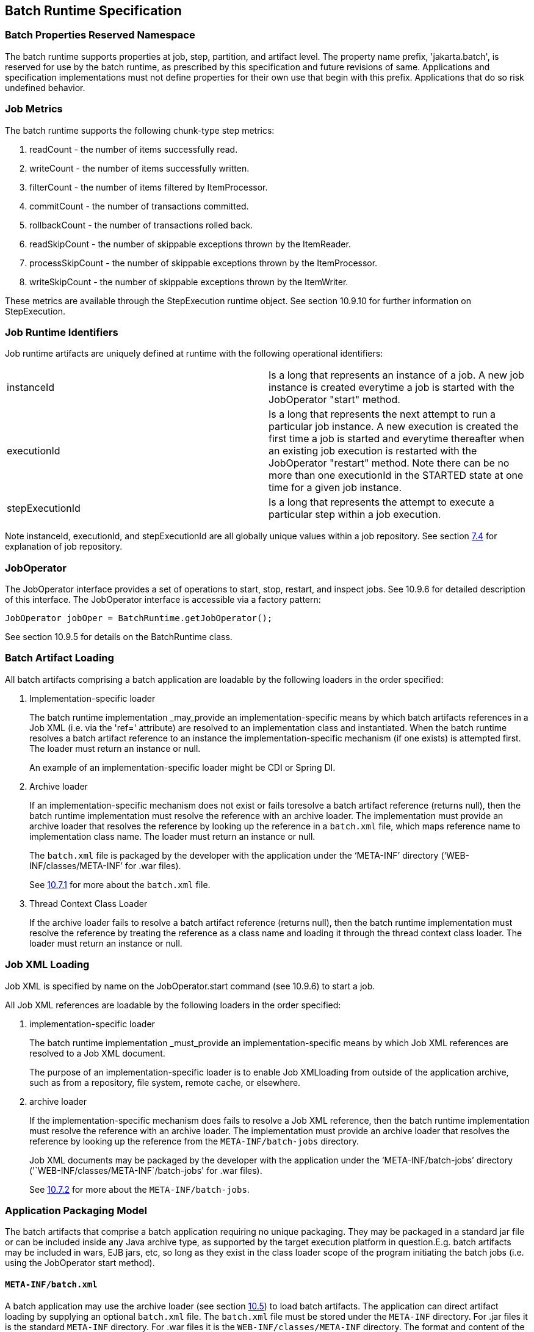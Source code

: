 == Batch Runtime Specification

=== Batch Properties Reserved Namespace
The batch runtime supports properties at job, step, partition, and artifact level. The property name prefix, 'jakarta.batch', is reserved for
use by the batch runtime, as prescribed by this specification and future
revisions of same. Applications and specification implementations must
not define properties for their own use that begin with this prefix.
Applications that do so risk undefined behavior.

=== Job Metrics

The batch runtime supports the following chunk-type step metrics:

[arabic]
.  readCount - the number of items successfully read.
.  writeCount - the number of items successfully written.
.  filterCount - the number of items filtered by ItemProcessor.
.  commitCount - the number of transactions committed.
.  rollbackCount - the number of transactions rolled back.
.  readSkipCount - the number of skippable exceptions thrown by the ItemReader.
.  processSkipCount - the number of skippable exceptions thrown by the ItemProcessor.
.  writeSkipCount - the number of skippable exceptions thrown by the ItemWriter.

These metrics are available through the StepExecution runtime object.
See section 10.9.10 for further information on StepExecution.

=== Job Runtime Identifiers

Job runtime artifacts are uniquely defined at runtime with the following
operational identifiers:

[width="100%",cols="<50%,<50%",]
|=======================================================================
|instanceId |Is a long that represents an instance of a job. A new job
instance is created everytime a job is started with the JobOperator
"start" method.

|executionId |Is a long that represents the next attempt to run a
particular job instance. A new execution is created the first time a job
is started and everytime thereafter when an existing job execution is
restarted with the JobOperator "restart" method. Note there can be no
more than one executionId in the STARTED state at one time for a given
job instance.

|stepExecutionId |Is a long that represents the attempt to execute a
particular step within a job execution.
|=======================================================================

Note instanceId, executionId, and stepExecutionId are all globally
unique values within a job repository. See section xref:_job_repository[7.4] for explanation
of job repository.

=== JobOperator

The JobOperator interface provides a set of operations to start, stop,
restart, and inspect jobs. See 10.9.6 for detailed description of this
interface. The JobOperator interface is accessible via a factory
pattern:

 JobOperator jobOper = BatchRuntime.getJobOperator();

See section 10.9.5 for details on the BatchRuntime class.

=== Batch Artifact Loading

All batch artifacts comprising a batch application are loadable by the
following loaders in the order specified:

1.  Implementation-specific loader +
+
The batch runtime implementation _may_provide an
implementation-specific means by which batch artifacts references in a Job XML (i.e. via the 'ref=' attribute) are resolved to an implementation class and instantiated. When the batch runtime resolves a batch artifact reference to an instance the implementation-specific mechanism (if one exists) is attempted first. The loader must return an
instance or null. +
+
An example of an implementation-specific loader might be CDI or Spring DI.
2.  Archive loader +
+
If an implementation-specific mechanism does not exist or fails toresolve a batch artifact reference (returns null), then the batch
runtime implementation must resolve the reference with an archive
loader. The implementation must provide an archive loader that resolves
the reference by looking up the reference in a `batch.xml` file, which
maps reference name to implementation class name. The loader must return
an instance or null. +
+
The `batch.xml` file is packaged by the developer with the application under the '`META-INF`' directory ('`WEB-INF/classes/META-INF`' for .war files). +
+
See xref:_job_parameters_on_restart[10.7.1] for more about the `batch.xml` file.

3.  Thread Context Class Loader +
+
If the archive loader fails to resolve a batch artifact reference (returns null), then the batch runtime implementation must resolve the reference by treating the reference as a class name and loading it through the thread context class loader. The loader must return an instance or null.

=== Job XML Loading

Job XML is specified by name on the JobOperator.start command (see
10.9.6) to start a job.

All Job XML references are loadable by the following loaders in the
order specified:

1.  implementation-specific loader +
+
The batch runtime implementation _must_provide an implementation-specific means by which Job XML references are resolved to a Job XML document. +
+
The purpose of an implementation-specific loader is to enable Job XMLloading from outside of the application archive, such as from a repository, file system, remote cache, or elsewhere.

2.  archive loader +
+
If the implementation-specific mechanism does fails to resolve a Job XML reference, then the batch runtime implementation must resolve the reference with an archive loader. The implementation must provide an archive loader that resolves the reference by looking up the reference
from the `META-INF/batch-jobs` directory. +
+
Job XML documents may be packaged by the developer with the application under the '`META-INF/batch-jobs`' directory ('`WEB-INF/classes/META-INF`/batch-jobs' for .war files). +
+
See xref:_job_xml_substitution_during_restart[10.7.2] for more about the `META-INF/batch-jobs`.

=== Application Packaging Model
The batch artifacts that comprise a batch application requiring no
unique packaging. They may be packaged in a standard jar file or can be
included inside any Java archive type, as supported by the target
execution platform in question.E.g. batch artifacts may be included in
wars, EJB jars, etc, so long as they exist in the class loader scope of
the program initiating the batch jobs (i.e. using the JobOperator start
method).

==== `META-INF/batch.xml`

A batch application may use the archive loader (see section xref:_job_xml_loading[10.5]) to
load batch artifacts. The application can direct artifact loading by
supplying an optional `batch.xml` file. The `batch.xml` file must be stored
under the `META-INF` directory. For .jar files it is the standard `META-INF`
directory. For .war files it is the `WEB-INF/classes/META-INF` directory.
The format and content of the `batch.xml` file follows:

[source,xml]
----
<batch-artifacts xmlns="https://jakarta.ee/xml/ns/jakartaee">
 <ref id="<reference-name>" class="<impl-class-name>" />
</batch-artifacts>
----
Where:

[width="100%",cols="<50%,<50%",]
|=======================================================================
|<reference-name> |Specifies the reference name of the batch artifact.
This is the value that is specified on the ref= attribute of the Job
XML.

|<impl-class-name> |Specifies the fully qualified class name of the
batch artifact implementation.
|=======================================================================
Notes:

1. If an implementation-specific loader is used (see
xref:_job_xml_loading[10.5]) any artifact it loads takes precedence over artifacts specified in `batch.xml`.

2. Use of `batch.xml` to load batch artifacts requires the
availability of a zero-argument constructor (either a default
constructor or an explicitly-defined, no-arg
constructor ).

==== `META-INF/batch-jobs`

A batch application may use the archive loader (see section xref:_application_packaging_model[10.6]) to
load Job XML documents. The application does this by storing the Job XML
documents under the `META-INF/batch-jobs` directory. For .jar files the
batch-jobs directory goes under the standard `META-INF` directory. For
.war files it goes under the `WEB-INF/classes/META-INF` directory. Note
Job XML documents are valid only in the batch-jobs directory:
sub-directories are ignored.
Job XML documents stored under `META-INF/batch-jobs` are named with the
convention ``<name>.xml`,Where:
[width="100%",cols="<50%,<50%",]
|=======================================================================
|<name> |Specifies the name of a Job XML. This is the value that is
specified on the JobOperator.start command.

|.xml |Specifies required file type of a Job XML file under
`META-INF/batch-jobs`.
|=======================================================================
Note if an implementation-specific loader (see xref:_application_packaging_model[10.6]) loads a Job XML
document that document takes precedence over documents stored under
`META-INF/batch-jobs`.

=== Restart Processing

The JobOperator restart method is used to restart a JobExecution. A
JobExecution is eligible for restart if:

* Its batch status is STOPPED or FAILED.
* It is the most recent JobExecution.

==== Job Parameters on Restart

Job parameter values are not remembered from one execution to the next.
All Job Parameter substitution during job restart is performed based
exclusively on the job parameters specified on that restart.

==== Job XML Substitution during Restart

See section 8.8.1.8 Job Restart Rule.

==== Execution Sequence on Restart – Overview

On the initial execution of a JobInstance, the sequence of execution is
essentially:

[arabic]
. Start at initial execution element
. Execute the current execution element
. Either:
.. Transition to next execution element (and go to step 2. above) OR
.. Terminate execution

On a restart, i.e. a subsequent execution of a JobInstance, the sequence
of execution is similar, but the batch implementation must, in addition,
determine which steps it does and does not need to re-execute.

So on a restart, the sequence of execution looks like:

[arabic]
. Start at restart position
. Decide whether or not to execute (or re-execute) the current execution element
. Either:
.. Transition to next execution element (and go to step 2. above) OR
.. Terminate execution

So it follows that for restart we need: a definition of where in the job
definition to begin; rules for deciding whether or not to execute the
current execution element; and rules for performing transitioning,
especially taking into account that all steps relevant to transitioning
may not have executed on this (restart) execution. These rules are
provided below.

==== Execution Sequence on Restart – Detailed Rules
Upon restart, the job is processed as follows:

[arabic]
. Job XML Substitution is performed (see section xref:_job_xml_substitution[8.8]).
. Start by setting the current position to the restart position. The restart position is either:
.. the execution element identified by the <stop> elements "restart"
attribute if that is how the previous execution ended; else
.. the initial execution element determined the same as upon initial
job start, as described in section xref:_step_sequence[8.2.5] Step Sequence;
. Determine if the current execution element should re-execute:
.. If the current execution element is a COMPLETED step that specifies allow-restart-if-complete=false, then transition based on the exit status for this step from the previous completed execution. If the transition is a next transition, then repeat step 3 here with the value of next as the new, "current" execution element. Or, if the transition
is a terminating transition such as end, stop, or fail, then terminate
the restart execution accordingly.
..  If the current execution element is a COMPLETED step that specifies
allow-restart-if-complete=true, then re-run the step and transition
based on the new exit status from the new step execution. As above,
either repeat step 3 with the next execution element or terminate the
new execution as the transition element
..   If the current execution element is a
STOPPED or FAILED step then restart the step and transition based on the
exit status from the new step execution.+
+
Note if the step is a partitioned step, only the partitions that did not
complete previously are restarted. This behavior may be overridden via a
PartitionMapper (see section xref:_batchruntime[10.8.5]).  Note
for a partitioned step, the checkpoints and persistent user data are
loaded from the persistent store on a per-partition basis (this is not a
new rule, but a fact implied by the discussion of checkpoints in section
xref:_step_partitioning[8.2.6] and the Step Context in section 9.4.1.1, which is summarized here
for convenience).
..  If the current execution element is a decision, execute the decision
(i.e. execute the Decider) unconditionally. The Deciders "decide" method
is passed a StepExecution array as a parameter. This array will be
populated with the most-recently completed StepExecution(s) for each
corresponding step.E.g. some StepExecution(s) may derive from previous
job executions and some from the current restart (execution). A single
decision following a split could even have a mix of old, new
StepExecution(s) in the same array.
..  If the current execution element is a flow, transition to the first
execution element in the flow and perform step 3 with this as the
current element. When restart processing of the flow has completed, then
follow the same rules which apply during the original execution (see
section xref:_transitioning_rules[8.9]) to transition at the flow level to the next execution
element, and repeat step 3 with that element as the current element. +
+
Note the same rules regarding transitioning within a flow during an
original execution apply during restart processing as well.
..  If the current execution element is a split, proceed in parallel for
each flow in the split. For each flow, repeat step 3 with the flow
element as the current element. When all flows in the split have been
processed, follow the split's transition to the next execution element
and repeat step 3 with that element as the current element.

==== PartitionMapper on Restart

When the PartitionMapper is invoked at the beginning of a step which has
been executed within a previous job execution, the first and most
important decision for the mapper implementor to make is whether or not
to keep the previous partitions or to begin the new execution with new
partition definitions.

This decision is communicated to the batch implementation via the
'partitionsOverride' property of the PartitionPlan built by the mapper,
i.e. the result of PartitionPlan's getPartitionsOverride() method.

This property directs whether or not the partitions used in the previous
execution of this step will or will be used (i.e. the relevant data
carried forward and applied) within the current execution of this step.
(As a consequence, the value of this property has no real meaning when
the mapper is first called on the first execution of this step).

===== partitionsOverride = False

Three rules apply in the case where override is set to 'false':

====== Number of Partitions Must Be Same

The key idea here is that the mapper must build a partition plan with
the same number of partitions that were used in the previous execution
of this step. As a consequence, it is an error for the partition plan to
return (via getPartitions()) a different number than the number of
partitions established by the plan the last time this step was executed.

====== Partition Properties Populated From Current Plan

Though the number of partitions in the previous plan is persisted, the
Properties[] returned by the previous PartitionPlan's
getPartitionProperties() is not. On a new execution of this step, it is
the current return value of PartitionPlan#getPartitionProperties() which
is used to populate the pool of potential 'partitionPlan' substitutions
(see section 8.8.1.4).

====== "Numbering" of Partitions via Partition Properties

Upon execution of this step, the batch implementation will associate
each element of the Properties[] returned by
PartitionPlan#getPartitionProperties() with a single partition, in order
to potentially resolve 'partitionPlan' substitutions (see section
8.8.1.4) for a single partition. During the course of execution of each
partition, the batch implementation will capture data such as checkpoint
values, persistent user data, etc.

Upon a new execution of this step during restart, the batch
implementation must ensure that a similar mapping occurs. That is, the
elements of the new Properties[] returned by the
PartitionPlan#getPartitionProperties() built by the mapper must be
mapped to the partitions in the same order as the earlier elements of
the earlier Properties[] were mapped (for resolving 'partitionPlan'
substitutions).

E.g., the following must hold:

Earlier Execution:
----
partitionPlanProps[] = mapper.getPartitionPlan().getPartitionProperties();

partitionPlanProps[0] ---maps to---> partition leaving off at checkpoints R0, W0

partitionPlanProps[1] ---maps to---> partition leaving off at checkpoints R1, W1
----
Current Execution:
----
newPartitionPlanProps[] = mapper.getPartitionPlan().getPartitionProperties();

newPartitionPlanProps[0] ---maps to---> partition resuming at checkpoints R0, W0

newPartitionPlanProps [1] ---maps to---> partition resuming at checkpoints R1, W1
----
In the shorthand above, "maps to" simply means that the Properties
object on the left is used to potentially resolve the 'partitionPlan'
substitutions for the give partition, before it executes as described.

===== partitionsOverride = True

In this case, all partition execution data: checkpoints, persistent user
data, etc. from the earlier execution are discarded, and the new
PartitionPlan built by the new execution of the PartitionMapper may
define either the same or a different number of partitions; the new P
artitionPlan's getPartitionProperties() return value will be used to
resolve 'partitionPlan' substitutions.

=== Supporting Classes

==== JobContext
[[app-listing.JobContext.java]]
[source,java]
.JobContext.java
----
package jakarta.batch.runtime.context;
/**
*
* A JobContext provides information about the current
* job execution.
*
*/
import java.util.Properties;
import jakarta.batch.runtime.BatchStatus;
public interface JobContext
{
    /**
    * Get job name
    * *@return* value of 'id' attribute from <job>
    */
    public String getJobName();
    /**
    * The getTransientUserData method returns a transient data object
    * belonging to the current Job XML execution element.
    * *@return* user-specified type
    */
    public Object getTransientUserData();
    /**
    * The setTransientUserData method stores a transient data object into
    * the current batch context.
    * @param data is the user-specified type
    */
    public void setTransientUserData(Object data);
    /**
    * The getInstanceId method returns the current job's instance
    * id.
    * *@return* job instance id
    */
    public *long* getInstanceId();
    /**
    * The getExecutionId method returns the current job's current
    * execution id.
    * *@return* job execution id
    */
    public *long* getExecutionId();
    /**
    * The getProperties method returns the job level properties
    * specified in a job definition.
    * <p>
    * A couple notes:
    * <ul>
    * <li> There is no guarantee that the same Properties object instance
    * is always returned in the same (job) scope.
    * <li> Besides the properties which are defined in JSL within a child
    * &lt;
    properties&gt;
    element of a &lt;
    job&gt;
    element, the batch
    * runtime implementation may choose to include additional,
    * implementation-defined properties.
    * </ul>
    *
    * *@return* job level properties
    */
    public Properties getProperties();
    /**
    * The getBatchStatus method simply returns the batch status value * set
    by the batch runtime into the job context.
    * *@return* batch status string
    */
    public BatchStatus getBatchStatus();
    /**
    * The getExitStatus method simply returns the exit status value stored
    * into the job context through the setExitStatus method or null.
    * *@return* exit status string
    */
    public String getExitStatus();
    /**
    * The setExitStatus method assigns the user-specified exit status for
    * the current job. When the job ends, the exit status of the job is
    * the value specified through setExitStatus. If setExitStatus was not
    * called or was called with a null value, then the exit status
    * defaults to the batch status of the job.
    * @param status string
    */
    public void setExitStatus(String status);
}
----

==== StepContext
[[app-listing.StepContext.java]]
[source,java]
.StepContext.java
----
package jakarta.batch.runtime.context;
import java.io.Serializable;
import java.util.Properties;
import jakarta.batch.runtime.BatchStatus;
import jakarta.batch.runtime.Metric;
/**
*
* A StepContext provides information about the current step
* of a job execution.
*
*/
public interface StepContext
{
    /**
    * Get step name
    * *@return* value of 'id' attribute from <step>
    *
    */
    public String getStepName();
    /**
    * The getTransientUserData method returns a transient data object
    * belonging to the current Job XML execution element.
    * *@return* user-specified type
    */
    public Object getTransientUserData();
    /**
    * The setTransientUserData method stores a transient data object into
    * the current batch context.
    * @param data is the user-specified type
    */
    public void setTransientUserData(Object data);
    /**
    * The getStepExecutionId method returns the current step's
    * execution id.
    * *@return* step execution id
    */
    public *long* getStepExecutionId();
    /**
    * The getProperties method returns the step
    level properties
    * specified in a job definition.
    * <p>
    * A couple notes:
    * <ul>
    * <li> There is no guarantee that the same Properties object instance
    * is always returned in the same (step) scope.
    * <li> Besides the properties which are defined in JSL within a child
    * &lt;
    properties&gt;
    element of a &lt;
    step&gt;
    element, the batch
    * runtime implementation may choose to include additional,
    * implementation-defined properties.
    * </ul>
    * *@return* step level properties
    */
    public Properties getProperties();
    /**
    * The getPersistentUserData method returns a persistent data object
    * belonging to the current step. The user data type must implement
    * java.util.Serializable. This data is saved as part of a step's
    * checkpoint. For a step that does not do checkpoints, it is saved
    * after the step ends. It is available upon restart.
    * *@return* user-specified type
    */
    public Serializable getPersistentUserData();
    /**
    * The setPersistentUserData method stores a persistent data object
    * into the current step. The user data type must implement
    * java.util.Serializable. This data is saved as part of a step's
    * checkpoint. For a step that does not do checkpoints, it is saved
    * after the step ends. It is available upon restart.
    * @param data is the user-specified type
    */
    public void setPersistentUserData(Serializable data);
    /**
    * The getBatchStatus method returns the current batch status of the
    * current step. This value is set by the batch runtime and changes as
    * the batch status changes.
    * *@return* batch status string
    */
    public BatchStatus getBatchStatus();
    /**
    * The getExitStatus method simply returns the exit status value stored
    * into the step context through the setExitStatus method or null.
    * *@return* exit status string
    */
    public String getExitStatus();
    /**
    * The setExitStatus method assigns the user-specified exit status for
    * the current step. When the step ends, the exit status of the step is
    * the value specified through setExitStatus. If setExitStatus was not
    * called or was called with a null value, then the exit status
    * defaults to the batch status of the step.
    * @param status string
    */
    public void setExitStatus(String status);
    /**
    * The getException method returns the last exception thrown from a
    * step level batch artifact to the batch runtime.
    * *@return* the last exception
    */
    public Exception getException();
    /**
    * The getMetrics method returns an array of step level metrics. These
    * are things like commits, skips, etc.
    * *@see* jakarta.batch.runtime.metric.Metric for definition of standard
    * metrics.
    * *@return* metrics array
    */
    public Metric[] getMetrics();
}
----

==== Metric

[[app-listing.Metric.Java]]
[source,java]
.Metric.java
----
package jakarta.batch.runtime;
/**
*
* The Metric interface defines job metrics recorded by
* the batch runtime.
*
*/
public interface Metric
{
    public *enum* MetricType
    {
        READ_COUNT_, _WRITE_COUNT_,
        _COMMIT_COUNT_,
        _ROLLBACK_COUNT_, _READ_SKIP_COUNT_, _PROCESS_SKIP_COUNT_,
        _FILTER_COUNT_,
        _WRITE_SKIPCOUNT
    }
    /**
    * The getName method returns the metric type.
    * *@return* metric type.
    */
    public MetricType getType();
    /**
    * The getValue method returns the metric value.
    * *@return* metric value.
    */
    public *long* getValue();
}
----


==== PartitionPlan
[[app-listing.PartitionPlan.java]]
[source,java]
.PartitionPlan.java
----
package jakarta.batch.api.partition;
/**
*
* PartitionPlan is a helper class that carries partition processing
* information set by the *@PartitionMapper* method.
*
* A PartitionPlan contains:
* <ol>
* <li>number of partition instances </li>
* <li>number of threads on which to execute the partitions</li>
* <li>substitution properties for each Partition (which can be
* referenced using the <b><i>#
{
    partitionPlan['propertyName']
}
</i></b>
* syntax. </li>
* </ol>
*/
import java.util.Properties;
public interface PartitionPlan
{
    /**
    * Set number of partitions.
    * @param count specifies the partition count
    */
    public void setPartitions(int count);
    /**
    * Specify whether or not to override the partition
    * count from the previous job execution. This applies
    * only to step restart .
    * <p>
    * When false is specified, the
    * partition count from the previous job execution is used
    * and any new value set for partition count in the current run
    * is ignored. In addition, partition results from the previous
    * job execution are remembered, and only incomplete partitions
    * are reprocessed.
    * <p>
    * When true is specified, the partition count from the current run
    * is used and all results from past partitions are discarded. Any
    * resource cleanup or back out of work done in the previous run is the
    * responsibility of the application. The PartitionReducer artifact's
    * rollbackPartitionedStep method is invoked during restart before any
    * partitions begin processing to provide a cleanup hook.
    */
    public void setPartitionsOverride(boolean override);
    /**
    * Return current value of partition override setting.
    * *@return* override setting.
    */
    public boolean getPartitionsOverride();
    /**
    * Set maximum number of threads requested to use to run
    * partitions for this step. A value of '0' requests the batch
    * implementation to use the partition count as the thread
    * count. Note the batch runtime is not required to use
    * this full number of threads;
    it may not have this many
    * available, and may use less.
    *
    * @param count specifies the requested thread count
    */
    public void setThreads(int count);
    /**
    * Sets array of substitution Properties objects for the set of
    Partitions.
    * @param props specifies the Properties object array
    * @see PartitionPlan#getPartitionProperties()
    */
    public void setPartitionProperties(Properties[] props);
    /**
    * Gets count of Partitions.
    * *@return* Partition count
    */
    public int getPartitions();
    /**
    * Gets maximum number of threads requested to use to run
    * partitions for this step. A value of '0' requests the batch
    * implementation to use the partition count as the thread
    * count. Note the batch runtime is not required to use
    * this full number of threads;
    it may not have this many
    * available, and may use less.
    *
    * *@return* requested thread count
    */
    public int getThreads();
    /**
    * Gets array of Partition Properties objects for Partitions.
    * <p>
    * These can be used in Job XML substitution using
    * substitution expressions with the syntax:
    * <b><i>#
    {
        partitionPlan['propertyName']
    }
    </i></b>
    * <p>
    * Each element of the Properties array returned can
    * be used to resolving substitutions for a single partition.
    * In the typical use case, each Properties element will
    * have a similar set of property names, with a
    * substitution potentially resolving to the corresponding
    * value for each partition.
    *
    * *@return* Partition Properties object array
    */
    public Properties[]
    getPartitionProperties();
}
----



[[app-listing.PartitionPlanImpl.java]]
[source,java]
.PartitionPlanImpl.java
----
package jakarta.batch.api.partition;
import java.util.Properties;
/**
* The PartitionPlanImpl class provides a basic implementation
* of the PartitionPlan interface.
*/
public class PartitionPlanImpl implements PartitionPlan
{
    *private* int partitions= 0;
    *private* boolean override= *false*;
    *private* int threads= 0;
    Properties[] partitionProperties= null;
    @Override
    public void setPartitions(int count)
    {
        partitions= count;
        // default thread count to partition count
        *if* (threads == 0) threads= count;
    }
    @Override
    public void setThreads(int count)
    {
        threads= count;
    }
    @Override
    public void setPartitionsOverride(boolean override)
    {
        *this*.override= override;
    }
    @Override
    public boolean getPartitionsOverride()
    {
        return override;
    }
    @Override
    public void setPartitionProperties(Properties[] props)
    {
        partitionProperties= props;
    }
    @Override
    public int getPartitions()
    {
        return partitions;
    }
    @Override
    public int getThreads()
    {
        return threads;
    }
    @Override
    public Properties[] getPartitionProperties()
    {
        return partitionProperties;
    }
}
----

==== BatchRuntime

[[app-listing.BatchRuntime.java]]
[source,java]
.BatchRuntime.java
----
package jakarta.batch.runtime;
/**
* The BatchRuntime represents the batch
* runtime environment.
*
*/
import jakarta.batch.operations.JobOperator;
/**
* BatchRuntime represents the Jakarta Batch Runtime.
* It provides factory access to the JobOperator interface.
*
*/
public class BatchRuntime
{
    /**
    * The getJobOperator factory method returns
    * an instance of the JobOperator interface.
    * *@return* JobOperator instance.
    */
    public *static* JobOperator getJobOperator()
    {
        return null;
    }
}
----


==== BatchStatus
[[app-listing.BatchStatus.java]]
[source,java]
.BatchStatus.java
----
package jakarta.batch.runtime;

/**
* BatchStatus enum defines the batch status values
* possible for a job.
*
*/
public enum BatchStatus
{
    STARTING_, _STARTED_, _STOPPING_,
    _STOPPED_, _FAILED_, _COMPLETED_, _ABANDONED_
}
----

==== JobOperator
[[app-listing.JobOperator.java]]
[source,java]
.JobOperator.java
----
package jakarta.batch.operations;
import java.util.List;
import java.util.Set;
import java.util.Properties;
import jakarta.batch.runtime.JobExecution;
import jakarta.batch.runtime.JobInstance;
import jakarta.batch.runtime.StepExecution;
/**
* JobOperator provide the interface for operating on batch jobs.
* Through the JobOperator a program can start, stop, and restart jobs.
* It can additionally inspect job history, to discover what jobs
* are currently running and what jobs have previously run.
*
* The JobOperator interface imposes no security constraints. However,
* the implementer is free to limit JobOperator methods with a security
* scheme of its choice. The implementer should terminate any method
* that is limited by the security scheme with a JobSecurityException.
*
*/
public interface JobOperator
{
    /**
    * Returns a set of all job names known to the batch runtime.
    *
    * *@return* a set of job names.
    * @throws JobSecurityException
    */
    public Set<String> getJobNames() throws JobSecurityException;
    /**
    * Returns number of instances of a job with a particular name.
    *
    * @param jobName
    * specifies the name of the job.
    * *@return* count of instances of the named job.
    * @throws NoSuchJobException
    * @throws JobSecurityException
    */
    public int getJobInstanceCount(String jobName) throws
    NoSuchJobException,
    JobSecurityException;
    /**
    * Returns all JobInstances belonging to a job with a particular name
    * in reverse chronological order.
    *
    * @param jobName
    * specifies the job name.
    * @param start
    * specifies the relative starting number (zero based) to
    * return from the
    * maximal list of job instances.
    * @param count
    * specifies the number of job instances to return from the
    * starting position of the maximal list of job instances.
    * *@return* list of JobInstances.
    * @throws NoSuchJobException
    * @throws JobSecurityException
    */
    public List<JobInstance> getJobInstances(String jobName, int start,
    int count)throws NoSuchJobException, JobSecurityException;
    /**
    * Returns execution ids for job instances with the specified
    * name that have running executions.
    *
    * @param jobName
    * specifies the job name.
    * *@return* a list of execution ids.
    * @throws NoSuchJobException
    * @throws JobSecurityException
    */
    public List<Long> getRunningExecutions(String jobName) throws
    NoSuchJobException, JobSecurityException;
    /**
    * Returns job parameters for a specified job instance. These are the
    * key/value pairs specified when the instance was originally created
    * by the start method.
    *
    * @param executionId
    * specifies the execution from which to retrieve the
    * parameters.
    * *@return* a Properties object containing the key/value job parameter
    * pairs.
    * @throws NoSuchJobExecutionException
    * @throws JobSecurityException
    */
    public Properties getParameters(*long* executionId)
    throws NoSuchJobExecutionException, JobSecurityException;
    /**
    * Creates a new job instance and starts the first execution of that
    * instance, which executes asynchronously.
    *
    * Note the Job XML describing the job is first searched for by name
    * according to a means prescribed by the batch runtime implementation.
    * This may vary by implementation. If the Job XML is not found by that
    * means, then the batch runtime must search for the specified Job XML
    * as a resource from the `META-INF/batch-jobs` directory based on the
    * current class loader. Job XML files under `META-INF/batch-jobs`
    * directory follow a naming convention of "name".xml where "name" is
    * the value of the jobXMLName parameter (see below).
    *
    * @param jobXMLName
    * specifies the name of the Job XML describing the job.
    * @param jobParameters
    * specifies the keyword/value pairs for attribute
    * substitution in the Job XML.
    * *@return* executionId for the job execution.
    * @throws JobStartException
    * @throws JobSecurityException
    */
    public *long* start(String jobXMLName, Properties jobParameters)
    throws
    JobStartException, JobSecurityException;
    /**
    * Restarts a failed or stopped job instance, which executes
    * asynchronously.
    *
    * @param executionId
    * specifies the execution to to restart. This execution
    * must be the most recent execution that ran.
    * @param restartParameters
    * specifies the keyword/value pairs for attribute
    * substitution in the Job XML.
    * *@return* new executionId
    * @throws JobExecutionAlreadyCompleteException
    * @throws NoSuchJobExecutionException
    * @throws JobExecutionNotMostRecentException,
    * @throws JobRestartException
    * @throws JobSecurityException
    */
    public *long* restart(*long* executionId, Properties
    restartParameters)
    throws JobExecutionAlreadyCompleteException,
    NoSuchJobExecutionException,
    JobExecutionNotMostRecentException,
    JobRestartException,
    JobSecurityException;
    /**
    * Request a running job execution stops. This
    * method notifies the job execution to stop
    * and then returns. The job execution normally
    * stops and does so asynchronously. Note
    * JobOperator cannot guarantee the jobs stops:
    * it is possible a badly behaved batch application
    * does not relinquish control.
    * <p>
    * Note for partitioned batchlet steps the Batchlet
    * stop method is invoked on each thread actively
    * processing a partition.
    *
    * @param executionId
    * specifies the job execution to stop.
    * The job execution must be running.
    * @throws NoSuchJobExecutionException
    * @throws JobExecutionNotRunningException
    * @throws JobSecurityException
    */
    public void stop(*long* executionId) throws
    NoSuchJobExecutionException,
    JobExecutionNotRunningException, JobSecurityException;
    /**
    * Set batch status to ABANDONED. The instance must have
    * no running execution.
    * <p>
    * Note that ABANDONED executions cannot be restarted.
    *
    * @param executionId
    * specifies the job execution to abandon.
    * @throws NoSuchJobExecutionException
    * @throws JobExecutionIsRunningException
    * @throws JobSecurityException
    */
    public void abandon(*long* executionId) throws
    NoSuchJobExecutionException,
    JobExecutionIsRunningException, JobSecurityException;
    /**
    * Return the job instance for the specified execution id.
    *
    * @param executionId
    * specifies the job execution.
    * *@return* job instance
    * @throws NoSuchJobExecutionException
    * @throws JobSecurityException
    */
    public JobInstance getJobInstance(*long* executionId) throws
    NoSuchJobExecutionException, JobSecurityException;
    /**
    * Return all job executions belonging to the specified job instance.
    *
    * @param jobInstance
    * specifies the job instance.
    * *@return* list of job executions
    * @throws NoSuchJobInstanceException
    * @throws JobSecurityException
    */
    public List<JobExecution> getJobExecutions(JobInstance instance)
    throws
    NoSuchJobInstanceException, JobSecurityException;
    /**
    * Return job execution for specified execution id
    *
    * @param executionId
    * specifies the job execution.
    * *@return* job execution
    * @throws NoSuchJobExecutionException
    * @throws JobSecurityException
    */
    public JobExecution getJobExecution(*long* executionId) throws
    NoSuchJobExecutionException, JobSecurityException;
    /**
    * Return StepExecutions for specified execution id.
    *
    * @param executionId
    * specifies the job execution.
    * *@return* step executions (order not guaranteed)
    * @throws NoSuchJobExecutionException
    * @throws JobSecurityException
    */
    public List<StepExecution> getStepExecutions(*long* jobExecutionId)
    throws NoSuchJobExecutionException, JobSecurityException;
}
----

==== JobInstance
[[app-listing.JobInstance.java]]
[source,java]
.JobInstance.java
----
package jakarta.batch.runtime;
public interface JobInstance
{
    /**
    * Get unique id for this JobInstance.
    * *@return* instance id
    */
    public *long* getInstanceId();
    /**
    * Get job name.
    * *@return* value of 'id' attribute from <job>
    */
    public String getJobName();
}
----

==== JobExecution

[[app-listing.JobExecution.java]]
[source,java]
.JobExecution.java
----
package jakarta.batch.runtime;
import java.util.Date;
import java.util.Properties;
public interface JobExecution
{
    /**
    * Get unique id for this JobExecution.
    * *@return* execution id
    */
    public *long* getExecutionId();
    /**
    * Get job name.
    * *@return* value of 'id' attribute from <job>
    */
    public String getJobName();
    /**
    * Get batch status of this execution.
    * *@return* batch status value.
    */
    public BatchStatus getBatchStatus();
    /**
    * Get time execution entered STARTED status.
    * *@return* date (time)
    */
    public Date getStartTime();
    /**
    * Get time execution entered end status: COMPLETED, STOPPED, FAILED
    * *@return* date (time)
    */
    public Date getEndTime();
    /**
    * Get execution exit status.
    * *@return* exit status.
    */
    public String getExitStatus();
    /**
    * Get time execution was created.
    * *@return* date (time)
    */
    public Date getCreateTime();
    /**
    * Get time execution was last updated.
    * *@return* date (time)
    */
    public Date getLastUpdatedTime();
    /**
    * Get job parameters for this execution.
    * *@return* job parameters
    */
    public Properties getJobParameters();
}
----

==== StepExecution

[[app-listing.StepExecution.java]]
[source,java]
.StepExecution.java
----
package jakarta.batch.runtime;
import java.util.Date;
import java.io.Serializable;
public interface StepExecution
{
    /**
    * Get unique id for this StepExecution.
    * *@return* StepExecution id
    */
    public *long* getStepExecutionId();
    /**
    * Get step name.
    * *@return* value of 'id' attribute from <step>
    */
    public String getStepName();
    /**
    * Get batch status of this step execution.
    * *@return* batch status.
    */
    public BatchStatus getBatchStatus();
    /**
    * Get time this step started.
    * *@return* date (time)
    */
    public Date getStartTime();
    /**
    * Get time this step ended.
    * *@return* date (time)
    */
    public Date getEndTime();
    /**
    * Get exit status of step.
    * *@return* exit status
    */
    public String getExitStatus();
    /**
    * Get persistent user data.
    * <p>
    * For a partitioned step, this returns
    * the persistent user data of the
    * <code>StepContext</code> of the "top-level"
    * or main thread (the one the <code>PartitionAnalyzer</code>, etc.
    * execute on). It does not return the persistent user
    * data of the partition threads.
    * *@return* persistent data
    */
    public Serializable
    getPersistentUserData ();
    /**
    * Get step metrics
    * *@return* array of metrics
    */
    public Metric[] getMetrics();
}
----

==== Batch Exception Classes

This specification defines batch exception classes in package
jakarta.batch.operations. Note all batch exceptions are direct subclasses
of base class BatchRuntimeException, which itself is a direct subclass
of java.lang.RuntimeException. The following batch exception classes are
defined:

1.  JobExecutionAlreadyCompleteException

2.  JobExecutionIsRunningException

3.  JobExecutionNotMostRecentException

4.  JobExecutionNotRunningException

5.  JobRestartException

6.  JobSecurityException

7.  JobStartException

8.  NoSuchJobException

9.  NoSuchJobExecutionException

10. NoSuchJobInstanceException
